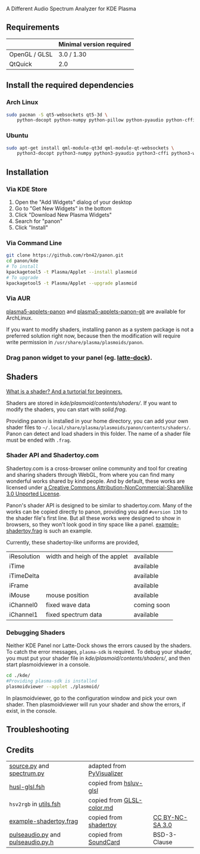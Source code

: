 A Different Audio Spectrum Analyzer for KDE Plasma

[[../../wiki/Previews][file:../../wiki/plasmoid/preview.png]] 

** Contents                                                        :noexport:
:PROPERTIES:
:TOC:      this
:END:
  - [[#requirements][Requirements]]
  -  [[#install-the-required-dependencies][Install the required dependencies]]
    -  [[#arch-Linux][Arch Linux]]
    -  [[#ubuntu][Ubuntu]]
  -  [[#installation][Installation]]
    -  [[#via-kde-store][Via KDE Store]]
    -  [[#via-command-line][Via Command Line]]
    -  [[#via-aur][Via AUR]]
    -  [[#drag-panon-widget-to-your-panel-eg-latte-dock][Drag panon widget to your panel]]
  -  [[#shaders][Shaders]]
    -  [[#debugging-shaders][Debugging Shaders]]
  -  [[#troubleshooting][Troubleshooting]]
  -  [[#credits][Credits]]

** Requirements

|               | Minimal version required |
|---------------+--------------------------|
| OpenGL / GLSL | 3.0 / 1.30               |
| QtQuick       | 2.0                      |

** Install the required dependencies
   
*** Arch Linux
#+BEGIN_SRC sh
sudo pacman -S qt5-websockets qt5-3d \
    python-docopt python-numpy python-pillow python-pyaudio python-cffi python-websockets 
#+END_SRC

*** Ubuntu
#+BEGIN_SRC sh
sudo apt-get install qml-module-qt3d qml-module-qt-websockets \
    python3-docopt python3-numpy python3-pyaudio python3-cffi python3-websockets python3-pil 
#+END_SRC

** Installation
*** Via KDE Store

1. Open the "Add Widgets" dialog of your desktop
2. Go to "Get New Widgets" in the bottom
3. Click "Download New Plasma Widgets"
4. Search for "panon"
5. Click "Install"

*** Via Command Line

#+BEGIN_SRC sh
git clone https://github.com/rbn42/panon.git
cd panon/kde
# To install
kpackagetool5 -t Plasma/Applet --install plasmoid
# To upgrade
kpackagetool5 -t Plasma/Applet --upgrade plasmoid
#+END_SRC

*** Via AUR
[[https://aur.archlinux.org/packages/plasma5-applets-panon/][plasma5-applets-panon]] and [[https://aur.archlinux.org/packages/plasma5-applets-panon-git/][plasma5-applets-panon-git]] are available for ArchLinux. 

If you want to modify shaders, installing panon as a system package is not a preferred solution right now, because then the modification will require write permission in =/usr/share/plasma/plasmoids/panon=.

*** Drag panon widget to your panel (eg. [[https://github.com/psifidotos/Latte-Dock][latte-dock]]).
[[file:../../wiki/plasmoid/step1.png]]
[[file:../../wiki/plasmoid/step2.png]]

** Shaders
   
[[https://gamedevelopment.tutsplus.com/tutorials/a-beginners-guide-to-coding-graphics-shaders--cms-23313][What is a shader? And a turtorial for beginners.]]

Shaders are stored in [[kde/plasmoid/contents/shaders/]]. If you want to modify the shaders, you can start with [[kde/plasmoid/contents/shaders/solid.frag][solid.frag]].

Providing panon is installed in your home directory, you can add your own shader files to =~/.local/share/plasma/plasmoids/panon/contents/shaders/=. Panon can detect and load shaders in this folder. The name of a shader file must be ended with =.frag=.

*** Shader API and Shadertoy.com
Shadertoy.com is a cross-browser online community and tool for creating and sharing shaders through WebGL, from where you can find many wonderful works shared by kind people. And by default, these works are licensed under [[https://www.shadertoy.com/terms][a Creative Commons Attribution-NonCommercial-ShareAlike 3.0 Unported License]].

Panon's shader API is designed to be similar to shadertoy.com. Many of the works can be copied directly to panon, providing you add =#version 130= to the shader file's first line. But all these works were designed to show in browsers, so they won't look good in tiny space like a panel. [[file:kde/plasmoid/contents/shaders/example-shadertoy.frag][example-shadertoy.frag]] is such an example.

Currently, these shadertoy-like uniforms are provided,
| iResolution | width and heigh of the applet | available   |
| iTime       |                               | available   |
| iTimeDelta  |                               | available   |
| iFrame      |                               | available   |
| iMouse      | mouse position                | available   |
| iChannel0   | fixed wave data               | coming soon |
| iChannel1   | fixed spectrum data           | available   |

*** Debugging Shaders

Neither KDE Panel nor Latte-Dock shows the errors caused by the shaders. To catch the error messages, =plasma-sdk= is required. To debug your shader, you must put your shader file in [[kde/plasmoid/contents/shaders/]], and then start plasmoidviewer in a console. 

#+BEGIN_SRC sh
cd ./kde/
#Providing plasma-sdk is installed
plasmoidviewer --applet ./plasmoid/
#+END_SRC
In plasmoidviewer, go to the configuration window and pick your own shader. 
Then plasmoidviewer will run your shader and show the errors, if exist, in the console.

** Troubleshooting
** Credits
| [[file:panon/source.py][source.py]] and [[file:panon/spectrum.py][spectrum.py]]                 | adapted from [[https://github.com/ajalt/PyVisualizer][PyVisualizer]]                             |                                                      |
| [[file:kde/plasmoid/contents/shaders/husl-glsl.fsh][husl-glsl.fsh]]                             | copied from [[https://github.com/williammalo/hsluv-glsl][hsluv-glsl]]                            |                                                      |
| =hsv2rgb= in [[file:kde/plasmoid/contents/shaders/utils.fsh][utils.fsh]]                        | copied from [[https://gist.github.com/patriciogonzalezvivo/114c1653de9e3da6e1e3][GLSL-color.md]] |                                                      |
| [[file:kde/plasmoid/contents/shaders/example-shadertoy.frag][example-shadertoy.frag]]           | copied from [[https://www.shadertoy.com/view/lldyDs][shadertoy]]                                 | [[https://www.shadertoy.com/terms][CC BY-NC-SA 3.0]] |
| [[file:panon/pulseaudio.py][pulseaudio.py]] and [[file:panon/pulseaudio.py.h][pulseaudio.py.h]] | copied from [[https://github.com/bastibe/SoundCard][SoundCard]]                                  | BSD-3-Clause                                         |
